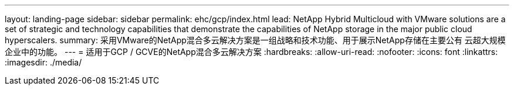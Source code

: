---
layout: landing-page 
sidebar: sidebar 
permalink: ehc/gcp/index.html 
lead: NetApp Hybrid Multicloud with VMware solutions are a set of strategic and technology capabilities that demonstrate the capabilities of NetApp storage in the major public cloud hyperscalers. 
summary: 采用VMware的NetApp混合多云解决方案是一组战略和技术功能、用于展示NetApp存储在主要公有 云超大规模企业中的功能。 
---
= 适用于GCP / GCVE的NetApp混合多云解决方案
:hardbreaks:
:allow-uri-read: 
:nofooter: 
:icons: font
:linkattrs: 
:imagesdir: ./media/


